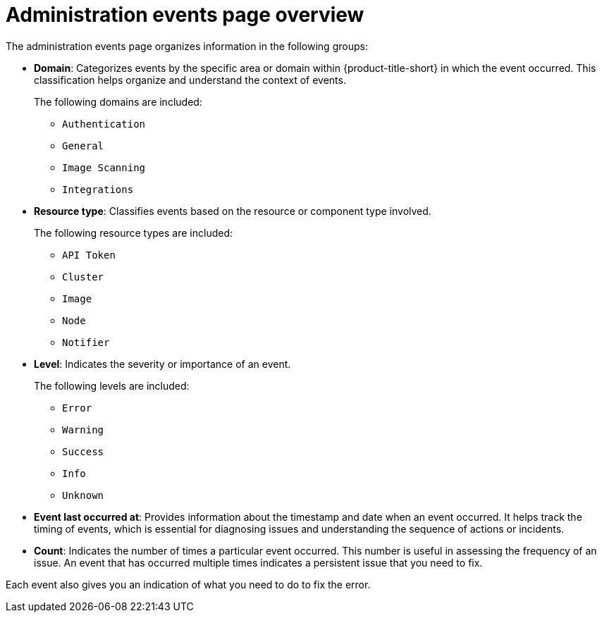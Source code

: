 // Module included in the following assemblies:
//
// *operating/using-the-administration-events-page.adoc

:_mod-docs-content-type: CONCEPT
[id="administration-events-page-overview_{context}"]
= Administration events page overview

The administration events page organizes information in the following groups:

* *Domain*: Categorizes events by the specific area or domain within {product-title-short} in which the event occurred. This classification helps organize and understand the context of events. 
+
The following domains are included:

** `Authentication`
** `General`
** `Image Scanning`
** `Integrations`

* *Resource type*: Classifies events based on the resource or component type involved. 
+
The following resource types are included:

** `API Token`
** `Cluster`
** `Image`
** `Node`
** `Notifier`

* *Level*: Indicates the severity or importance of an event. 
+
The following levels are included: 

** `Error`
** `Warning`
** `Success` 
** `Info`
** `Unknown`

* *Event last occurred at*: Provides information about the timestamp and date when an event occurred. It helps track the timing of events, which is essential for diagnosing issues and understanding the sequence of actions or incidents.

* *Count*: Indicates the number of times a particular event occurred. This number is useful in assessing the frequency of an issue. An event that has occurred multiple times indicates a persistent issue that you need to fix.

Each event also gives you an indication of what you need to do to fix the error.